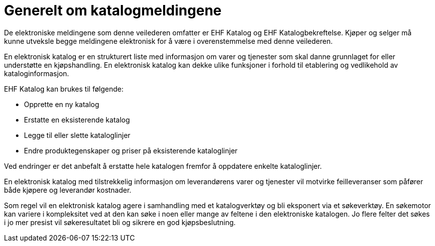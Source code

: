 = Generelt om katalogmeldingene

De elektroniske meldingene som denne veilederen omfatter er EHF Katalog og EHF Katalogbekreftelse. Kjøper og selger må kunne utveksle begge meldingene elektronisk for å være i overenstemmelse med denne veilederen.

En elektronisk katalog er en strukturert liste med informasjon om varer og tjenester som skal danne grunnlaget for eller understøtte en kjøpshandling. En elektronisk katalog kan dekke ulike funksjoner i forhold til etablering og vedlikehold av kataloginformasjon.

EHF Katalog kan brukes til følgende:

* Opprette en ny katalog
* Erstatte en eksisterende katalog
* Legge til eller slette kataloglinjer
* Endre produktegenskaper og priser på eksisterende kataloglinjer

Ved endringer er det anbefalt å erstatte hele katalogen fremfor å oppdatere enkelte kataloglinjer.

En elektronisk katalog med tilstrekkelig informasjon om leverandørens varer og tjenester vil motvirke feilleveranser som påfører både kjøpere og leverandør kostnader.

Som regel vil en elektronisk katalog agere i samhandling med et katalogverktøy og bli eksponert via et søkeverktøy. En søkemotor kan variere i kompleksitet ved at den kan søke i noen eller mange av feltene i den elektroniske katalogen. Jo flere felter det søkes i jo mer presist vil søkeresultatet bli og sikrere en god kjøpsbeslutning.
